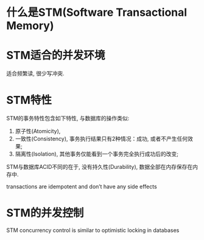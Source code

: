 * 什么是STM(Software Transactional Memory)

* STM适合的并发环境
适合频繁读, 很少写冲突.

* STM特性
STM的事务特性包含如下特性, 与数据库的操作类似:
1) 原子性(Atomicity), 
2) 一致性(Consistency), 事务执行结果只有2种情况：成功, 或者不产生任何效果;
3) 隔离性(Isolation), 其他事务仅能看到一个事务完全执行成功后的改变;
STM与数据库ACID不同的在于, 没有持久性(Durability), 数据全部在内存保存在内存中.

transactions are idempotent and don’t have any side effects


* STM的并发控制
STM concurrency control is similar to optimistic locking in databases




